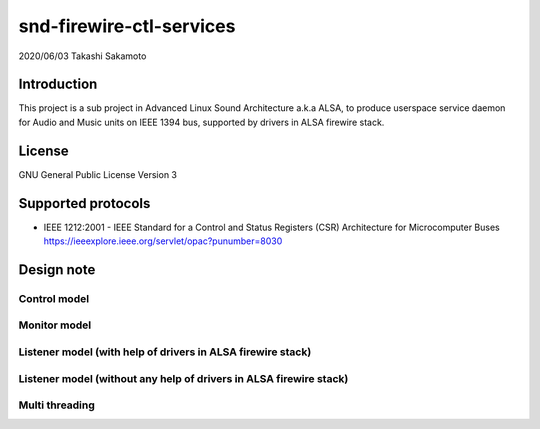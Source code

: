 ========================
snd-firewire-ctl-services
========================

2020/06/03
Takashi Sakamoto

Introduction
============

This project is a sub project in Advanced Linux Sound Architecture a.k.a ALSA,
to produce userspace service daemon for Audio and Music units on IEEE 1394 bus,
supported by drivers in ALSA firewire stack.

License
=======

GNU General Public License Version 3

Supported protocols
===================

* IEEE 1212:2001 - IEEE Standard for a Control and Status Registers (CSR) Architecture for Microcomputer Buses https://ieeexplore.ieee.org/servlet/opac?punumber=8030

Design note
===========

Control model
-------------

.. image:: control-model.png
   :alt: control model

Monitor model
-------------

.. image:: monitor-model.png
   :alt: monitor model

Listener model (with help of drivers in ALSA firewire stack)
-------------------------------------------------------------------

.. image:: listener-model-a.png
   :alt: listener-a-model

Listener model (without any help of drivers in ALSA firewire stack)
-------------------------------------------------------------------

.. image:: listener-model-b.png
   :alt: listener-b-model

Multi threading
---------------

.. image:: overview.png
   :alt: overview
